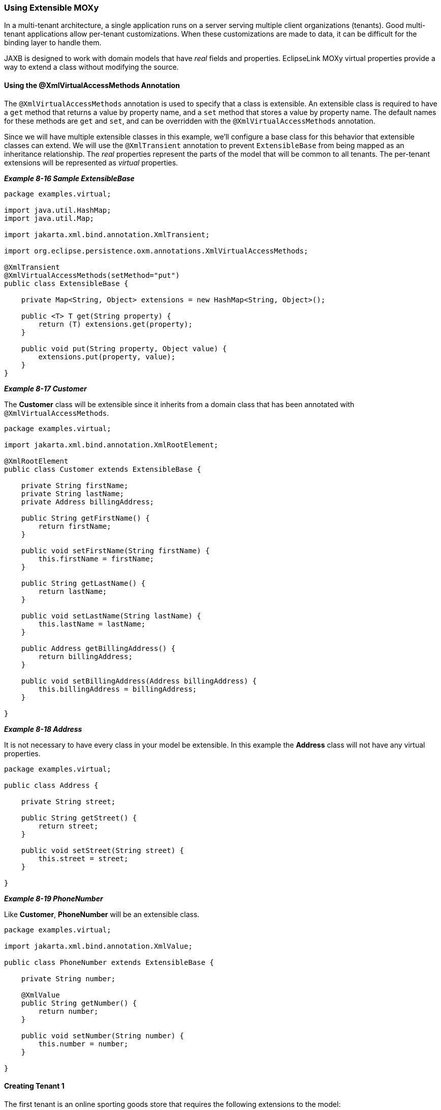 ///////////////////////////////////////////////////////////////////////////////

    Copyright (c) 2022 Oracle and/or its affiliates. All rights reserved.

    This program and the accompanying materials are made available under the
    terms of the Eclipse Public License v. 2.0, which is available at
    http://www.eclipse.org/legal/epl-2.0.

    This Source Code may also be made available under the following Secondary
    Licenses when the conditions for such availability set forth in the
    Eclipse Public License v. 2.0 are satisfied: GNU General Public License,
    version 2 with the GNU Classpath Exception, which is available at
    https://www.gnu.org/software/classpath/license.html.

    SPDX-License-Identifier: EPL-2.0 OR GPL-2.0 WITH Classpath-exception-2.0

///////////////////////////////////////////////////////////////////////////////
[[ADVANCEDCONCEPTS004]]
=== Using Extensible MOXy

In a multi-tenant architecture, a single application runs on a server
serving multiple client organizations (tenants). Good multi-tenant
applications allow per-tenant customizations. When these customizations
are made to data, it can be difficult for the binding layer to handle
them.

JAXB is designed to work with domain models that have _real_ fields and
properties. EclipseLink MOXy virtual properties provide a way to extend
a class without modifying the source.

==== Using the @XmlVirtualAccessMethods Annotation

The `@XmlVirtualAccessMethods` annotation is used to specify that a
class is extensible. An extensible class is required to have a `get`
method that returns a value by property name, and a `set` method that
stores a value by property name. The default names for these methods are
`get` and `set`, and can be overridden with the
`@XmlVirtualAccessMethods` annotation.

Since we will have multiple extensible classes in this example, we'll
configure a base class for this behavior that extensible classes can
extend. We will use the `@XmlTransient` annotation to prevent
`ExtensibleBase` from being mapped as an inheritance relationship. The
_real_ properties represent the parts of the model that will be common
to all tenants. The per-tenant extensions will be represented as
_virtual_ properties.

[[sthref159]]

*_Example 8-16 Sample ExtensibleBase_*

[source,oac_no_warn]
----
package examples.virtual;
 
import java.util.HashMap;
import java.util.Map;
 
import jakarta.xml.bind.annotation.XmlTransient;
 
import org.eclipse.persistence.oxm.annotations.XmlVirtualAccessMethods;
 
@XmlTransient
@XmlVirtualAccessMethods(setMethod="put")
public class ExtensibleBase {
 
    private Map<String, Object> extensions = new HashMap<String, Object>();
 
    public <T> T get(String property) {
        return (T) extensions.get(property);
    }
 
    public void put(String property, Object value) {
        extensions.put(property, value);
    }
}
 
----

[[sthref160]]

*_Example 8-17 Customer_*

The *Customer* class will be extensible since it inherits from a domain
class that has been annotated with `@XmlVirtualAccessMethods`.

[source,oac_no_warn]
----
package examples.virtual;
 
import jakarta.xml.bind.annotation.XmlRootElement;
 
@XmlRootElement
public class Customer extends ExtensibleBase {
 
    private String firstName;
    private String lastName;
    private Address billingAddress;
 
    public String getFirstName() {
        return firstName;
    }
 
    public void setFirstName(String firstName) {
        this.firstName = firstName;
    }
 
    public String getLastName() {
        return lastName;
    }
 
    public void setLastName(String lastName) {
        this.lastName = lastName;
    }
 
    public Address getBillingAddress() {
        return billingAddress;
    }
 
    public void setBillingAddress(Address billingAddress) {
        this.billingAddress = billingAddress;
    }
 
}
 
----

[[sthref161]]

*_Example 8-18 Address_*

It is not necessary to have every class in your model be extensible. In
this example the *Address* class will not have any virtual properties.

[source,oac_no_warn]
----
package examples.virtual;
 
public class Address {
 
    private String street;
 
    public String getStreet() {
        return street;
    }
 
    public void setStreet(String street) {
        this.street = street;
    }
 
}
 
----

[[sthref162]]

*_Example 8-19 PhoneNumber_*

Like *Customer*, *PhoneNumber* will be an extensible class.

[source,oac_no_warn]
----
package examples.virtual;
 
import jakarta.xml.bind.annotation.XmlValue;
 
public class PhoneNumber extends ExtensibleBase {
 
    private String number;
 
    @XmlValue
    public String getNumber() {
        return number;
    }
 
    public void setNumber(String number) {
        this.number = number;
    }
 
}
 
----

==== Creating Tenant 1

The first tenant is an online sporting goods store that requires the
following extensions to the model:

* Customer ID
* Customer's middle name
* Shipping address
* A collection of contact phone numbers
* Type of phone number (i.e. home, work, or cell)

The metadata for the virtual properties is supplied through MOXy's XML
mapping file. Virtual properties are mapped in the same way as real
properties. Some additional information is required including type
(since this cannot be determined via reflection), and for collection
properties a container type.

The virtual properties defined in link:#CHDFBEGH[Example 8-20] for
*Customer* are: *middleName*, *shippingAddress*, and *phoneNumbers*. For
*PhoneNumber* the virtual property is the `type` property.

[[CHDFBEGH]]

*_Example 8-20 binding-tenant1.xml_*

[source,oac_no_warn]
----
<?xml version="1.0"?>
<xml-bindings
    xmlns="http://www.eclipse.org/eclipselink/xsds/persistence/oxm"
    package-name="examples.virtual">
    <java-types>
        <java-type name="Customer">
            <xml-type prop-order="firstName middleName lastName billingAddress shippingAddress phoneNumbers"/>
            <java-attributes>
                <xml-attribute
                    java-attribute="id"
                    type="java.lang.Integer"/>
                <xml-element
                    java-attribute="middleName"
                    type="java.lang.String"/>
                <xml-element
                    java-attribute="shippingAddress"
                    type="examples.virtual.Address"/>
                <xml-element
                    java-attribute="phoneNumbers"
                    name="phoneNumber"
                    type="examples.virtual.PhoneNumber"
                    container-type="java.util.List"/>
            </java-attributes>
        </java-type>
        <java-type name="PhoneNumber">
            <java-attributes>
                <xml-attribute
                    java-attribute="type"
                    type="java.lang.String"/>
            </java-attributes>
        </java-type>
    </java-types>
</xml-bindings>
 
----

The `get`/`set` methods are used on the domain model to interact with
the _real_ properties and the accessors defined on the
`@XmlVirtualAccessMethods` annotation are used to interact with the
_virtual_ properties. The normal JAXB mechanisms are used for marshal
and unmarshall operations:

[source,oac_no_warn]
----
Customer customer = new Customer();
 
//Set Customer's real properties
customer.setFirstName("Jane");
customer.setLastName("Doe");
 
Address billingAddress = new Address();
billingAddress.setStreet("1 Billing Street");
customer.setBillingAddress(billingAddress);
 
//Set Customer's virtual 'middleName' property
customer.put("middleName", "Anne");
 
//Set Customer's virtual 'shippingAddress' property
Address shippingAddress = new Address();
shippingAddress.setStreet("2 Shipping Road");
customer.put("shippingAddress", shippingAddress);
 
List<PhoneNumber> phoneNumbers = new ArrayList<PhoneNumber>();
customer.put("phoneNumbers", phoneNumbers);
 
PhoneNumber workPhoneNumber = new PhoneNumber();
workPhoneNumber.setNumber("555-WORK");
//Set the PhoneNumber's virtual 'type' property
workPhoneNumber.put("type", "WORK");
phoneNumbers.add(workPhoneNumber);
 
PhoneNumber homePhoneNumber = new PhoneNumber();
homePhoneNumber.setNumber("555-HOME");
//Set the PhoneNumber's virtual 'type' property
homePhoneNumber.put("type", "HOME");
phoneNumbers.add(homePhoneNumber);
 
Map<String, Object> properties = new HashMap<String, Object>();
properties.put(JAXBContextProperties.OXM_METADATA_SOURCE, "examples/virtual/binding-tenant1.xml");
JAXBContext jc = JAXBContext.newInstance(new Class[] {Customer.class, Address.class}, properties);
 
Marshaller marshaller = jc.createMarshaller();
marshaller.setProperty(Marshaller.JAXB_FORMATTED_OUTPUT, true);
marshaller.marshal(customer, System.out);
 
----

[[sthref164]]

*_Example 8-21 Output_*

[source,oac_no_warn]
----
<?xml version="1.0" encoding="UTF-8"?>
<customer>
   <firstName>Jane</firstName>
   <middleName>Anne</middleName>
   <lastName>Doe</lastName>
   <billingAddress>
      <street>1 Billing Street</street>
   </billingAddress>
   <shippingAddress>
      <street>2 Shipping Road</street>
   </shippingAddress>
   <phoneNumber type="WORK">555-WORK</phoneNumber>
   <phoneNumber type="HOME">555-HOME</phoneNumber>
</customer>
----

==== Creating Tenant 2

The second tenant is a streaming media provider that offers on-demand
movies and music to it's subscribers. It requires a different set of
extensions to the core model: a single contact phone number

For this tenant we will also leverage the mapping file to customize the
mapping of the real properties, as shown in link:#CHDIFJGA[Example
8-22]:

[[CHDIFJGA]]

*_Example 8-22 binding-tenant2.xml_*

[source,oac_no_warn]
----
<?xml version="1.0"?>
<xml-bindings
    xmlns="http://www.eclipse.org/eclipselink/xsds/persistence/oxm"
    package-name="examples.virtual">
    <xml-schema namespace="urn:tenant1" element-form-default="QUALIFIED"/>
    <java-types>
        <java-type name="Customer">
            <xml-type prop-order="firstName lastName billingAddress phoneNumber"/>
            <java-attributes>
                <xml-attribute java-attribute="firstName"/>
                <xml-attribute java-attribute="lastName"/>
                <xml-element java-attribute="billingAddress" name="address"/>
                <xml-element
                    java-attribute="phoneNumber"
                    type="examples.virtual.PhoneNumber"/>
            </java-attributes>
        </java-type>
    </java-types>
</xml-bindings>
 
----

[source,oac_no_warn]
----
Customer customer = new Customer();
customer.setFirstName("Jane");
customer.setLastName("Doe");
 
Address billingAddress = new Address();
billingAddress.setStreet("1 Billing Street");
customer.setBillingAddress(billingAddress);
 
PhoneNumber phoneNumber = new PhoneNumber();
phoneNumber.setNumber("555-WORK");
customer.put("phoneNumber", phoneNumber);
 
Map<String, Object> properties = new HashMap<String, Object>();
properties.put(JAXBContextProperties.OXM_METADATA_SOURCE, "examples/virtual/binding-tenant2.xml");
JAXBContext jc = JAXBContext.newInstance(new Class[] {Customer.class, Address.class}, properties);
 
Marshaller marshaller = jc.createMarshaller();
marshaller.setProperty(Marshaller.JAXB_FORMATTED_OUTPUT, true);
marshaller.marshal(customer, System.out);
----

[[sthref166]]

*_Example 8-23 Output_*

Note that even though both tenants share several real properties, the
corresponding XML representation can be quite different due to virtual
properties:

[source,oac_no_warn]
----
 
<?xml version="1.0" encoding="UTF-8"?>
<customer xmlns="urn:tenant1" firstName="Jane" lastName="Doe">
   <address>
      <street>1 Billing Street</street>
   </address>
   <phoneNumber>555-WORK</phoneNumber>
</customer>
----
